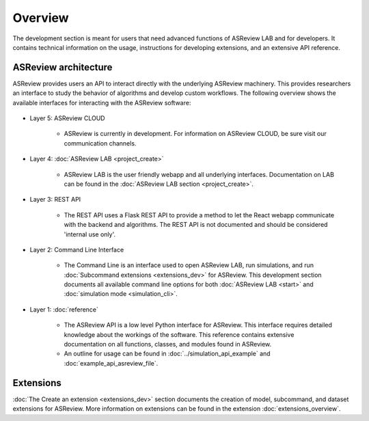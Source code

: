 Overview
========

The development section is meant for users that need advanced functions of
ASReview LAB and for developers. It contains technical information on the
usage, instructions for developing extensions, and an extensive API reference.

ASReview architecture
---------------------

ASReview provides users an API to interact directly with the underlying ASReview
machinery. This provides researchers an interface to study the behavior of
algorithms and develop custom workflows. The following overview shows the
available interfaces for interacting with the ASReview software:

..
  Source file of image can be found at
  https://github.com/asreview/asreview-artwork/tree/master/LayerOverview

.. figure:: ../figures/asreview_layers_light_no_BG.png
   :alt: ASReview API


* Layer 5: ASReview CLOUD

    - ASReview is currently in development. For information on ASReview CLOUD,
      be sure visit our communication channels.

* Layer 4: :doc:`ASReview LAB <project_create>`

    - ASReview LAB is the user friendly webapp and all underlying
      interfaces. Documentation on LAB
      can be found in the :doc:`ASReview LAB section <project_create>`.

* Layer 3: REST API

    - The REST API uses a Flask REST API to provide a method to let the React
      webapp communicate with the backend and algorithms. The REST API is not
      documented and should be considered 'internal use only'.

* Layer 2: Command Line Interface

    - The Command Line is an interface used to open ASReview LAB, run
      simulations, and run :doc:`Subcommand extensions <extensions_dev>` for ASReview. This development section documents all available
      command line options for both :doc:`ASReview LAB <start>` and :doc:`simulation mode <simulation_cli>`.

* Layer 1: :doc:`reference`

    - The ASReview API is a low level Python interface for ASReview. This
      interface requires detailed knowledge about the workings of the software.
      This reference contains extensive documentation on all functions, classes,
      and modules found in ASReview.

    - An outline for usage can be found in :doc:`../simulation_api_example` and :doc:`example_api_asreview_file`.

Extensions
----------

:doc:`The Create an extension <extensions_dev>` section documents the creation
of model, subcommand, and dataset extensions for ASReview. More information on
extensions can be found in the extension
:doc:`extensions_overview`.
